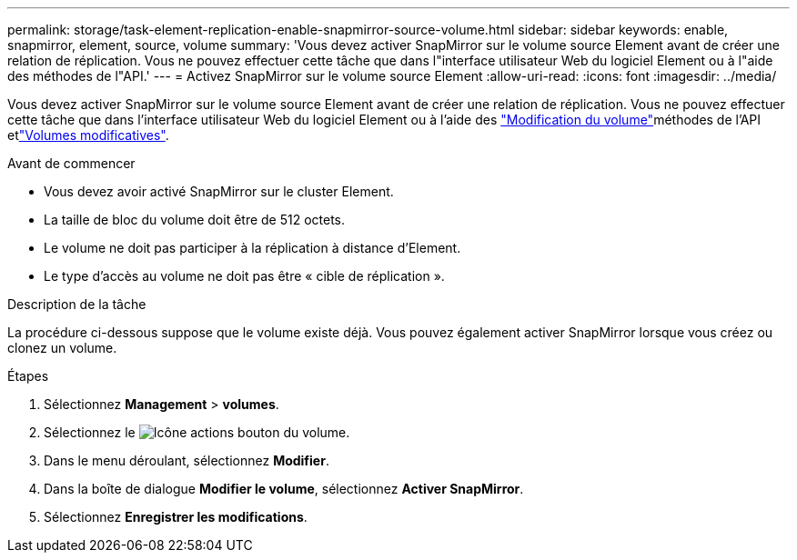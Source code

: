 ---
permalink: storage/task-element-replication-enable-snapmirror-source-volume.html 
sidebar: sidebar 
keywords: enable, snapmirror, element, source, volume 
summary: 'Vous devez activer SnapMirror sur le volume source Element avant de créer une relation de réplication. Vous ne pouvez effectuer cette tâche que dans l"interface utilisateur Web du logiciel Element ou à l"aide des méthodes de l"API.' 
---
= Activez SnapMirror sur le volume source Element
:allow-uri-read: 
:icons: font
:imagesdir: ../media/


[role="lead"]
Vous devez activer SnapMirror sur le volume source Element avant de créer une relation de réplication. Vous ne pouvez effectuer cette tâche que dans l'interface utilisateur Web du logiciel Element ou à l'aide des link:../api/reference_element_api_modifyvolume.html["Modification du volume"]méthodes de l'API etlink:../api/reference_element_api_modifyvolumes.html["Volumes modificatives"].

.Avant de commencer
* Vous devez avoir activé SnapMirror sur le cluster Element.
* La taille de bloc du volume doit être de 512 octets.
* Le volume ne doit pas participer à la réplication à distance d'Element.
* Le type d'accès au volume ne doit pas être « cible de réplication ».


.Description de la tâche
La procédure ci-dessous suppose que le volume existe déjà. Vous pouvez également activer SnapMirror lorsque vous créez ou clonez un volume.

.Étapes
. Sélectionnez *Management* > *volumes*.
. Sélectionnez le image:../media/action-icon.gif["Icône actions"] bouton du volume.
. Dans le menu déroulant, sélectionnez *Modifier*.
. Dans la boîte de dialogue *Modifier le volume*, sélectionnez *Activer SnapMirror*.
. Sélectionnez *Enregistrer les modifications*.

